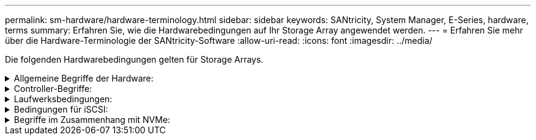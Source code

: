 ---
permalink: sm-hardware/hardware-terminology.html 
sidebar: sidebar 
keywords: SANtricity, System Manager, E-Series, hardware, terms 
summary: Erfahren Sie, wie die Hardwarebedingungen auf Ihr Storage Array angewendet werden. 
---
= Erfahren Sie mehr über die Hardware-Terminologie der SANtricity-Software
:allow-uri-read: 
:icons: font
:imagesdir: ../media/


[role="lead"]
Die folgenden Hardwarebedingungen gelten für Storage Arrays.

.Allgemeine Begriffe der Hardware:
[%collapsible]
====
[cols="25h,~"]
|===
| Komponente | Beschreibung 


 a| 
Bucht
 a| 
Ein Schacht ist ein Steckplatz im Shelf, in dem ein Laufwerk oder eine andere Komponente installiert ist.



 a| 
Controller
 a| 
Ein Controller besteht aus einer Hauptplatine, Firmware und Software. Sie steuert die Laufwerke und implementiert die Funktionen von System Manager.



 a| 
Controller-Shelf
 a| 
Ein Controller-Shelf enthält einen Satz von Laufwerken und einen oder mehrere Controller-Behälter. Ein Controller-Behälter enthält die Controller, Host-Schnittstellenkarten (HICs) und Batterien.



 a| 
Laufwerk
 a| 
Ein Laufwerk ist ein elektromagnetisches mechanisches Gerät oder ein Solid State-Speichergerät, das die physischen Speichermedien für Daten bereitstellt.



 a| 
Festplatten-Shelf
 a| 
Ein Festplatten-Shelf, auch als Erweiterungs-Shelf bezeichnet, enthält mehrere Laufwerke und zwei Input/Output-Module (IOMs). Die IOMs enthalten SAS-Ports, die ein Festplatten-Shelf mit einem Controller-Shelf oder anderen Festplatten-Shelfs verbinden.



 a| 
IOM (ESM)
 a| 
Ein IOM ist ein ein ein ein-/Ausgabemodul, das SAS-Ports zum Anschließen des Festplatten-Shelf an das Controller-Shelf enthält. In früheren Controller-Modellen wurde das IOM als Environmental Service Module (ESM) bezeichnet.



 a| 
Power-/Lüfterbehälter
 a| 
Ein Power-/Lüfterbehälter ist eine Baugruppe, die in ein Regal gleist. Sie umfasst ein Netzteil und einen integrierten Lüfter.



 a| 
SFP
 a| 
Ein SFP ist ein Small Form-factor Pluggable (SFP) Transceiver.



 a| 
Shelf
 a| 
Ein Shelf ist ein Gehäuse, das in einem Schrank oder Rack installiert ist. Er enthält die Hardwarekomponenten für das Storage-Array. Es gibt zwei Typen von Shelfs: Ein Controller-Shelf und ein Festplatten-Shelf. Ein Controller Shelf enthält Controller und Laufwerke. Ein Festplatten-Shelf enthält ein-/Ausgabemodule (IOMs) und Laufwerke.



 a| 
Storage Array erledigen
 a| 
Ein Storage-Array umfasst Shelfs, Controller, Laufwerke, Software und Firmware.

|===
====
.Controller-Begriffe:
[%collapsible]
====
[cols="25h,~"]
|===
| Komponente | Beschreibung 


 a| 
Controller
 a| 
Ein Controller besteht aus einer Hauptplatine, Firmware und Software. Sie steuert die Laufwerke und implementiert die Funktionen von System Manager.



 a| 
Controller-Shelf
 a| 
Ein Controller-Shelf enthält einen Satz von Laufwerken und einen oder mehrere Controller-Behälter. Ein Controller-Behälter enthält die Controller, Host-Schnittstellenkarten (HICs) und Batterien.



 a| 
DHCP
 a| 
Dynamic Host Configuration Protocol (DHCP) ist ein Protokoll, das in IP-Netzwerken (Internet Protocol) zur dynamischen Verteilung von Netzwerkkonfigurationsparametern, z. B. IP-Adressen, verwendet wird.



 a| 
DNS
 a| 
Domain Name System (DNS) ist ein Benennungssystem für Geräte, die mit dem Internet oder einem privaten Netzwerk verbunden sind. Der DNS-Server verwaltet ein Verzeichnis von Domain-Namen und übersetzt diese in Internet Protocol (IP)-Adressen.



 a| 
Duplexkonfigurationen
 a| 
Duplex ist eine Konfiguration mit zwei Controllern im Speicher-Array. Duplex-Systeme sind in Bezug auf Controller, logische Volume-Pfade und Disk-Pfade vollständig redundant. Sollte ein Controller ausfallen, übernimmt der andere Controller dessen I/O, um die Verfügbarkeit zu gewährleisten. Duplex-Systeme verfügen auch über redundante Lüfter und Netzteile.



 a| 
Vollduplex-/Halbduplex-Anschlüsse
 a| 
Vollduplex- und Halbduplex-Mode siehe Verbindungsmodi. Im Vollduplex-Modus können zwei Geräte gleichzeitig in beide Richtungen kommunizieren. Im Halbduplex-Modus können Geräte gleichzeitig in eine Richtung kommunizieren (ein Gerät sendet eine Nachricht, während das andere Gerät sie empfängt).



 a| 
HIC
 a| 
Eine Host Interface Card (HIC) kann optional in einem Controller-Behälter installiert werden. Host Ports, die in den Controller integriert sind, werden als Baseboard Host Ports bezeichnet. In die HIC integrierte Host Ports werden HIC Ports genannt.



 a| 
ICMP-PING-Antwort
 a| 
Internet Control Message Protocol (ICMP) ist ein Protokoll, das von Betriebssystemen vernetzter Computer zum Senden von Nachrichten verwendet wird. ICMP-Meldungen bestimmen, ob ein Host erreichbar ist und wie lange es dauert, bis Pakete von und zu diesem Host gelangen.



 a| 
MAC-Adresse
 a| 
Media Access Control Identifier (MAC-Adressen) werden vom Ethernet verwendet, um zwischen separaten logischen Kanälen zu unterscheiden, die zwei Ports auf derselben physischen Transportnetzwerkschnittstelle verbinden.



 a| 
Management- Client
 a| 
Ein Management-Client ist der Computer, auf dem ein Browser zum Zugriff auf System Manager installiert ist.



 a| 
MTU
 a| 
Eine Maximum Transmission Unit (MTU) ist das größte Paket oder den größten Frame, der in einem Netzwerk gesendet werden kann.



 a| 
NTP
 a| 
Network Time Protocol (NTP) ist ein Netzwerkprotokoll für die Uhrsynchronisierung zwischen Computersystemen in Datennetzwerken.



 a| 
Simplex-Konfigurationen
 a| 
Simplex ist eine Konfiguration mit einem Controller-Modul innerhalb des Speicher-Arrays. Ein simplex-System bietet keine Controller- oder Disk-Path-Redundanz, sondern redundante Lüfter und Netzteile.



 a| 
VLAN
 a| 
Ein Virtual Local Area Network (VLAN) ist ein logisches Netzwerk, das sich so verhält, als sei es physisch getrennt von anderen Netzwerken, die von denselben Geräten (Switches, Router usw.) unterstützt werden.

|===
====
.Laufwerksbedingungen:
[%collapsible]
====
[cols="25h,~"]
|===
| Komponente | Beschreibung 


 a| 
DA
 a| 
Data Assurance (da) ist eine Funktion, die Fehler überprüft und korrigiert, die auftreten können, wenn Daten durch die Controller zu den Laufwerken übertragen werden. Data Assurance kann auf Pool- oder Volume-Gruppenebene aktiviert werden, wobei Hosts über eine da-fähige I/O-Schnittstelle wie Fibre Channel verfügen.



 a| 
Laufwerkssicherheit
 a| 
Laufwerkssicherheit ist eine Funktion des Storage Arrays, die eine zusätzliche Sicherheitsschicht bietet – entweder mit vollständigen Festplatten-Verschlüsselung (FDE) oder FIPS-Laufwerken (Federal Information Processing Standard). Wenn diese Laufwerke zusammen mit der Sicherheitsfunktion des Laufwerks verwendet werden, benötigen sie einen Sicherheitsschlüssel für den Zugriff auf ihre Daten. Wenn die Laufwerke physisch aus dem Array entfernt werden, können sie erst betrieben werden, wenn sie in einem anderen Array installiert sind. Zu diesem Zeitpunkt befinden sie sich in einem Sicherheitsstatus, bis der richtige Sicherheitsschlüssel bereitgestellt wird.



 a| 
Festplatten-Shelf
 a| 
Ein Festplatten-Shelf, auch als Erweiterungs-Shelf bezeichnet, enthält mehrere Laufwerke und zwei Input/Output-Module (IOMs). Die IOMs enthalten SAS-Ports, die ein Festplatten-Shelf mit einem Controller-Shelf oder anderen Festplatten-Shelfs verbinden.



 a| 
DULBE
 a| 
Dezugewiesener oder nicht geschriebener logischer Blockfehler (DULBE) ist eine Option auf NVMe-Laufwerken, mit der das EF300- oder EF600-Storage-Array ressourcenbereitgestellte Volumes unterstützen kann.



 a| 
FDE-Laufwerke
 a| 
Vollständige Festplattenverschlüsselung (Full Disk Encryption, FDE) ermöglicht die Verschlüsselung auf Festplattenlaufwerken auf Hardware-Ebene. Die Festplatte enthält einen ASIC-Chip, der Daten während des Schreibvorgangs verschlüsselt und die Daten beim Lesen entschlüsselt.



 a| 
FIPS-Laufwerke
 a| 
FIPS-Laufwerke verwenden Federal Information Processing Standards (FIPS) 140-2 Level 2. Es handelt sich im Wesentlichen um FDE-Laufwerke, die den Standards der US-Regierung entsprechen, um solide Verschlüsselungsalgorithmen und -Methoden sicherzustellen. FIPS-Laufwerke haben höhere Sicherheitsstandards als FDE-Laufwerke.



 a| 
HDD
 a| 
Festplattenlaufwerke (HDDs) sind Datenspeicher-Geräte, die rotierende Metallplatten mit einer magnetischen Beschichtung verwenden.



 a| 
Hot-Spare-Laufwerke
 a| 
Hot Spares fungieren als Standby-Laufwerke in RAID 1-, RAID 5- oder RAID 6-Volume-Gruppen. Es handelt sich dabei um voll funktionsfähige Laufwerke, die keine Daten enthalten. Wenn ein Laufwerk in der Volume-Gruppe ausfällt, rekonstruiert der Controller die Daten vom ausgefallenen Laufwerk automatisch auf eine Hot Spare-Festplatte.



 a| 
NVMe
 a| 
Non-Volatile Memory Express (NVMe) ist eine Schnittstelle, die für Flash-basierte Storage-Geräte wie SSD-Laufwerke konzipiert wurde. NVMe reduziert den I/O-Overhead und beinhaltet Performance-Verbesserungen im Vergleich zu vorherigen Schnittstellen für logische Geräte.



 a| 
SAS
 a| 
Serial Attached SCSI (SAS) ist ein Point-to-Point-Protokoll, bei dem Controller direkt mit Festplatten verbunden werden.



 a| 
Secure-fähige Laufwerke
 a| 
Sichere Laufwerke können entweder vollständige Festplattenverschlüsselung (Full Disk Encryption, FDE) oder FIPS-Laufwerke (Federal Information Processing Standard) sein, die Daten während des Schreibvorgangs verschlüsseln und Daten während Lesevorgängen entschlüsseln. Diese Laufwerke gelten als sicher-_fähig_, da sie mit der Sicherheitsfunktion des Laufwerks für zusätzliche Sicherheit verwendet werden können. Wenn die Laufwerkssicherheitsfunktion für Volume-Gruppen und -Pools aktiviert ist, die mit diesen Laufwerken verwendet werden, werden die Laufwerke sicher-_Enabled_.



 a| 
Secure-Enabled Laufwerke
 a| 
Secure-Enabled-Laufwerke werden mit der Drive Security-Funktion verwendet. Wenn Sie die Laufwerkssicherheitsfunktion aktivieren und dann Laufwerksicherheit auf einem Pool oder einer Volume-Gruppe auf Secure-_fähigen_-Laufwerken anwenden, werden die Laufwerke sicher___-aktiviert____. Lese- und Schreibzugriff ist nur über einen Controller verfügbar, der mit dem korrekten Sicherheitsschlüssel konfiguriert ist. Diese zusätzliche Sicherheit verhindert einen nicht autorisierten Zugriff auf die Daten auf einem Laufwerk, das physisch vom Storage-Array entfernt wird.



 a| 
SSD
 a| 
Solid State Disks (SSDs) sind Daten-Storage-Geräte, die Solid State Memory (Flash) verwenden, um Daten dauerhaft zu speichern. SSDs bieten herkömmliche Festplatten an und sind mit denselben Schnittstellen verfügbar wie die Festplatten.

|===
====
.Bedingungen für iSCSI:
[%collapsible]
====
[cols="25h,~"]
|===
| Laufzeit | Beschreibung 


 a| 
CHAP
 a| 
Die CHAP-Methode (Challenge Handshake Authentication Protocol) überprüft die Identität von Zielen und Initiatoren während der ersten Verbindung. Die Authentifizierung basiert auf einem gemeinsamen Sicherheitsschlüssel namens CHAP __secret__.



 a| 
Controller
 a| 
Ein Controller besteht aus einer Hauptplatine, Firmware und Software. Sie steuert die Laufwerke und implementiert die Funktionen von System Manager.



 a| 
DHCP
 a| 
Dynamic Host Configuration Protocol (DHCP) ist ein Protokoll, das in IP-Netzwerken (Internet Protocol) zur dynamischen Verteilung von Netzwerkkonfigurationsparametern, z. B. IP-Adressen, verwendet wird.



 a| 
IB
 a| 
InfiniBand (IB) ist ein Kommunikationsstandard für die Datenübertragung zwischen hochperformanten Servern und Storage-Systemen.



 a| 
ICMP-PING-Antwort
 a| 
Internet Control Message Protocol (ICMP) ist ein Protokoll, das von Betriebssystemen vernetzter Computer zum Senden von Nachrichten verwendet wird. ICMP-Meldungen bestimmen, ob ein Host erreichbar ist und wie lange es dauert, bis Pakete von und zu diesem Host gelangen.



 a| 
IQN
 a| 
Eine IQN-Kennung (iSCSI Qualified Name) ist ein eindeutiger Name für einen iSCSI-Initiator oder ein iSCSI-Ziel.



 a| 
ISER
 a| 
ISCSI Extensions for RDMA (iSER) ist ein Protokoll, das das iSCSI-Protokoll für den Betrieb über RDMA-Übertragungen wie InfiniBand oder Ethernet erweitert.



 a| 
ISNS
 a| 
Internet Storage Name Service (iSNS) ist ein Protokoll, das die automatische Erkennung, Verwaltung und Konfiguration von iSCSI- und Fibre-Channel-Geräten in TCP/IP-Netzwerken ermöglicht.



 a| 
MAC-Adresse
 a| 
Media Access Control Identifier (MAC-Adressen) werden vom Ethernet verwendet, um zwischen separaten logischen Kanälen zu unterscheiden, die zwei Ports auf derselben physischen Transportnetzwerkschnittstelle verbinden.



 a| 
Management- Client
 a| 
Ein Management-Client ist der Computer, auf dem ein Browser zum Zugriff auf System Manager installiert ist.



 a| 
MTU
 a| 
Eine Maximum Transmission Unit (MTU) ist das größte Paket oder den größten Frame, der in einem Netzwerk gesendet werden kann.



 a| 
RDMA
 a| 
Remote Direct Memory Access (RDMA) ist eine Technologie, mit der Netzwerkcomputer Daten im Hauptspeicher austauschen können, ohne das Betriebssystem eines jeden Computers zu involvieren.



 a| 
Nicht benannte Ermittlungssitzung
 a| 
Wenn die Option für nicht benannte Ermittlungssitzungen aktiviert ist, müssen iSCSI-Initiatoren nicht die Ziel-IQN angeben, um die Controller-Informationen abzurufen.

|===
====
.Begriffe im Zusammenhang mit NVMe:
[%collapsible]
====
[cols="25h,~"]
|===
| Laufzeit | Beschreibung 


 a| 
InfiniBand
 a| 
InfiniBand (IB) ist ein Kommunikationsstandard für die Datenübertragung zwischen hochperformanten Servern und Storage-Systemen.



 a| 
Namespace
 a| 
Ein Namespace ist NVM Storage, der für Blockzugriff formatiert ist. Es gleicht einer logischen Einheit in SCSI, die ein Volume im Storage Array bezieht.



 a| 
Namespace-ID
 a| 
Die Namespace-ID ist die eindeutige Kennung des NVMe Controllers für den Namespace und kann auf einen Wert zwischen 1 und 255 gesetzt werden. Sie entspricht einer Logical Unit Number (LUN) in SCSI.



 a| 
NQN
 a| 
NVMe Qualified Name (NQN) wird zur Identifizierung des Remote-Storage-Ziels (des Storage-Arrays) verwendet.



 a| 
NVM
 a| 
Non-Volatile Memory (NVM) ist ein persistenter Speicher, der in vielen Arten von Speichergeräten verwendet wird.



 a| 
NVMe
 a| 
Non-Volatile Memory Express (NVMe) ist eine Schnittstelle, die für Flash-basierte Storage-Geräte wie SSD-Laufwerke konzipiert wurde. NVMe reduziert den I/O-Overhead und beinhaltet Performance-Verbesserungen im Vergleich zu vorherigen Schnittstellen für logische Geräte.



 a| 
NVMe-of
 a| 
Non-Volatile Memory Express over Fabrics (NVMe-of) ist eine Spezifikation, die die Übertragung von NVMe-Befehlen und -Daten über ein Netzwerk zwischen Host und Storage ermöglicht.



 a| 
NVMe-Controller
 a| 
Während der Host-Verbindung wird ein NVMe-Controller erstellt. Es stellt einen Zugriffspfad zwischen einem Host und den Namespaces im Storage-Array bereit.



 a| 
NVMe-Warteschlange
 a| 
Zum Übergeben von Befehlen und Nachrichten über die NVMe Schnittstelle wird eine Warteschlange verwendet.



 a| 
NVMe-Subsystem
 a| 
Das Storage-Array mit einer NVMe-Host-Verbindung.



 a| 
RDMA
 a| 
RDMA (Remote Direct Memory Access) ermöglicht eine direktere Datenverschiebung auf einem Server und wieder zurück, indem es ein Transportprotokoll in der NIC-Hardware (Network Interface Card) implementiert.



 a| 
ROCE
 a| 
RDMA over Converged Ethernet (RoCE) ist ein Netzwerkprotokoll, das über ein Ethernet-Netzwerk einen Remote Direct Memory Access (RDMA) ermöglicht.



 a| 
SSD
 a| 
Solid State Disks (SSDs) sind Daten-Storage-Geräte, die Solid State Memory (Flash) verwenden, um Daten dauerhaft zu speichern. SSDs bieten herkömmliche Festplatten an und sind mit denselben Schnittstellen verfügbar wie die Festplatten.

|===
====
